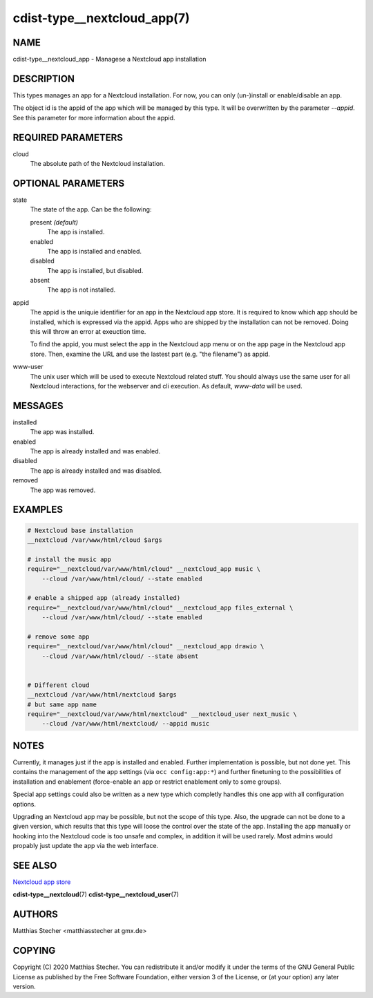 cdist-type__nextcloud_app(7)
============================

NAME
----
cdist-type__nextcloud_app - Managese a Nextcloud app installation


DESCRIPTION
-----------
This types manages an app for a Nextcloud installation. For now, you can only
(un-)install or enable/disable an app.

The object id is the appid of the app which will be managed by this type. It
will be overwritten by the parameter `--appid`. See this parameter for more
information about the appid.


REQUIRED PARAMETERS
-------------------
cloud
    The absolute path of the Nextcloud installation.


OPTIONAL PARAMETERS
-------------------
state
    The state of the app. Can be the following:

    present *(default)*
        The app is installed.

    enabled
        The app is installed and enabled.

    disabled
        The app is installed, but disabled.

    absent
        The app is not installed.

appid
    The appid is the uniquie identifier for an app in the Nextcloud app store.
    It is required to know which app should be installed, which is expressed
    via the appid. Apps who are shipped by the installation can not be removed.
    Doing this will throw an error at exeuction time.

    To find the appid, you must select the app in the Nextcloud app menu or on
    the app page in the Nextcloud app store. Then, examine the URL and use the
    lastest part (e.g. "the filename") as appid.

www-user
    The unix user which will be used to execute Nextcloud related stuff. You
    should always use the same user for all Nextcloud interactions, for the
    webserver and cli execution. As default, `www-data` will be used.


MESSAGES
--------
installed
    The app was installed.

enabled
    The app is already installed and was enabled.

disabled
    The app is already installed and was disabled.

removed
    The app was removed.


EXAMPLES
--------

.. code-block:: sh

    # Nextcloud base installation
    __nextcloud /var/www/html/cloud $args

    # install the music app
    require="__nextcloud/var/www/html/cloud" __nextcloud_app music \
        --cloud /var/www/html/cloud/ --state enabled

    # enable a shipped app (already installed)
    require="__nextcloud/var/www/html/cloud" __nextcloud_app files_external \
        --cloud /var/www/html/cloud/ --state enabled

    # remove some app
    require="__nextcloud/var/www/html/cloud" __nextcloud_app drawio \
        --cloud /var/www/html/cloud/ --state absent


    # Different cloud
    __nextcloud /var/www/html/nextcloud $args
    # but same app name
    require="__nextcloud/var/www/html/nextcloud" __nextcloud_user next_music \
        --cloud /var/www/html/nextcloud/ --appid music


NOTES
-----
Currently, it manages just if the app is installed and enabled. Further
implementation is possible, but not done yet. This contains the management of
the app settings (via ``occ config:app:*``) and further finetuning to the
possibilities of installation and enablement (force-enable an app or restrict
enablement only to some groups).

Special app settings could also be written as a new type which completly
handles this one app with all configuration options.

Upgrading an Nextcloud app may be possible, but not the scope of this type.
Also, the upgrade can not be done to a given version, which results that this
type will loose the control over the state of the app. Installing the app
manually or hooking into the Nextcloud code is too unsafe and complex, in
addition it will be used rarely. Most admins would propably just update the app
via the web interface.


SEE ALSO
--------
`Nextcloud app store <https://apps.nextcloud.com/>`_

:strong:`cdist-type__nextcloud`\ (7)
:strong:`cdist-type__nextcloud_user`\ (7)


AUTHORS
-------
Matthias Stecher <matthiasstecher at gmx.de>


COPYING
-------
Copyright \(C) 2020 Matthias Stecher.
You can redistribute it and/or modify it under the terms of the GNU
General Public License as published by the Free Software Foundation,
either version 3 of the License, or (at your option) any later version.
